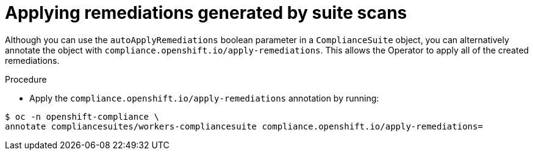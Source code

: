 // Module included in the following assemblies:
//
// * security/compliance_operator/co-scans/compliance-operator-advanced.adoc

:_mod-docs-content-type: PROCEDURE
[id="installing-compliance-operator-cli_{context}"]
=  Applying remediations generated by suite scans

Although you can use the `autoApplyRemediations` boolean parameter in a `ComplianceSuite` object, you can alternatively annotate the object with `compliance.openshift.io/apply-remediations`. This allows the Operator to apply all of the created remediations.

.Procedure

* Apply the `compliance.openshift.io/apply-remediations` annotation by running:

[source,terminal]
----
$ oc -n openshift-compliance \
annotate compliancesuites/workers-compliancesuite compliance.openshift.io/apply-remediations=
----
